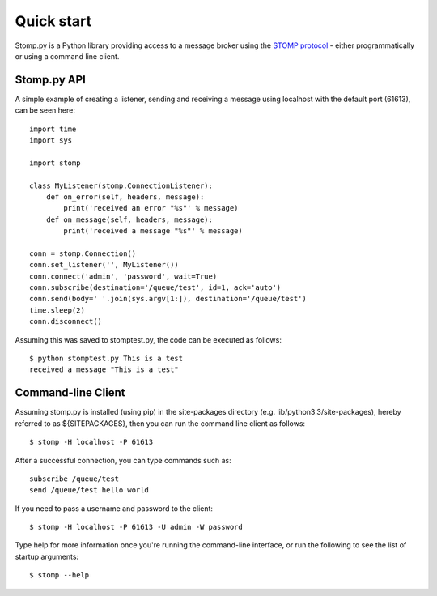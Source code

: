 ===========
Quick start
===========

Stomp.py is a Python library providing access to a message broker using the `STOMP protocol <https://stomp.github.io>`_ - either programmatically or using a command line client.


Stomp.py API
============

A simple example of creating a listener, sending and receiving a message using localhost with the default port (61613), can be seen here::

    import time
    import sys
    
    import stomp
    
    class MyListener(stomp.ConnectionListener):
        def on_error(self, headers, message):
            print('received an error "%s"' % message)
        def on_message(self, headers, message):
            print('received a message "%s"' % message)

    conn = stomp.Connection()
    conn.set_listener('', MyListener())
    conn.connect('admin', 'password', wait=True)
    conn.subscribe(destination='/queue/test', id=1, ack='auto')
    conn.send(body=' '.join(sys.argv[1:]), destination='/queue/test')
    time.sleep(2)
    conn.disconnect()

Assuming this was saved to stomptest.py, the code can be executed as follows::

    $ python stomptest.py This is a test
    received a message "This is a test"


Command-line Client
===================

Assuming stomp.py is installed (using pip) in the site-packages directory (e.g. lib/python3.3/site-packages), hereby referred to as ${SITEPACKAGES}, then you can run the command line client as follows::

    $ stomp -H localhost -P 61613
        
After a successful connection, you can type commands such as::

    subscribe /queue/test
    send /queue/test hello world
    
If you need to pass a username and password to the client::

    $ stomp -H localhost -P 61613 -U admin -W password
    
Type help for more information once you're running the command-line interface, or run the following to see the list of startup arguments::

    $ stomp --help

